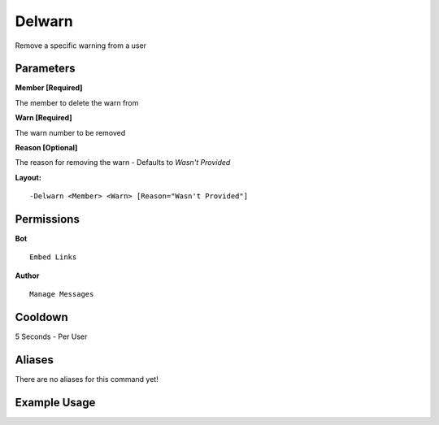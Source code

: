 Delwarn
=======

Remove a specific warning from a user

Parameters
----------
**Member [Required]**

The member to delete the warn from

**Warn [Required]**

The warn number to be removed

**Reason [Optional]**

The reason for removing the warn - Defaults to `Wasn't Provided`

**Layout:**
::
	-Delwarn <Member> <Warn> [Reason="Wasn't Provided"]

Permissions
-----------
**Bot**
::
	Embed Links

**Author**
::
	Manage Messages

Cooldown
--------
5 Seconds - Per User

Aliases
-------
There are no aliases for this command yet!

Example Usage
-------------

.. image:: /images/delwarn.png
   :width: 400px
   :align: center
